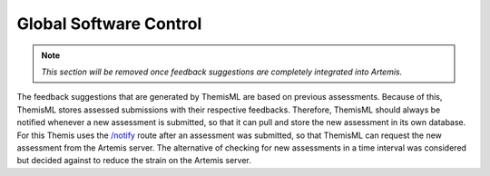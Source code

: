Global Software Control
------------------------
.. TODO: Remove once Athena is fully integrated
.. note:: *This section will be removed once feedback suggestions are completely integrated into Artemis.*

.. Global software control describes how the global software control is implemented. In particular, this section should describe how requests are initiated and how subsystems synchronize. This section should list and address synchronization and concurrency issues. This section is optional. It should be included if your system is event based, uses the observer pattern or includes a subsystem using push/pull notifications. For details refer to section 7.4.4 in Prof. Bruegge's book. 

The feedback suggestions that are generated by ThemisML are based on previous assessments. Because of this, ThemisML stores assessed submissions with their respective feedbacks. Therefore, ThemisML should always be notified whenever a new assessment is submitted, so that it can pull and store the new assessment in its own database. For this Themis uses the `/notify`_ route after an assessment was submitted, so that ThemisML can request the new assessment from the Artemis server. The alternative of checking for new assessments in a time interval was considered but decided against to reduce the strain on the Artemis server.

.. _`/notify`: https://github.com/ls1intum/Themis-ML/blob/d6cb72d971fffd053b9e3dd2ec0ec262235f4b95/feedback-suggestion/src/app/endpoints/feedback_suggestion_request.py#L29-L95